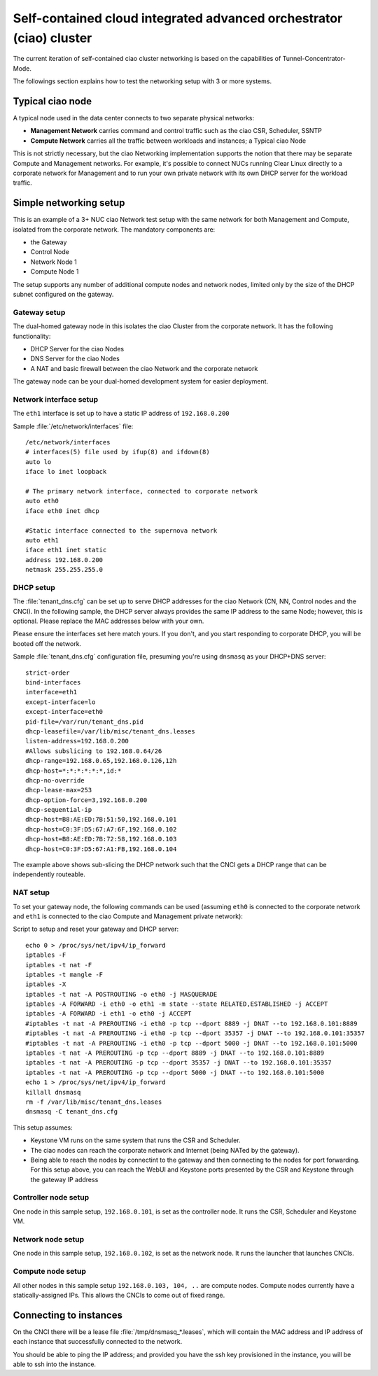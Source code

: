 .. _self-contained-cluster:

Self-contained cloud integrated advanced orchestrator (ciao) cluster
####################################################################

The current iteration of self-contained ciao cluster networking
is based on the capabilities of Tunnel-Concentrator-Mode.

The followings section explains how to test the networking setup with 3 or more systems.

Typical ciao node
=================

A typical node used in the data center connects to two separate physical networks:

* **Management Network** carries command and control traffic such as the
  ciao CSR, Scheduler, SSNTP
* **Compute Network** carries all the traffic between workloads and instances; a
  Typical ciao Node

This is not strictly necessary, but the ciao Networking implementation supports
the notion that there may be separate Compute and Management networks. For example,
it's possible to connect NUCs running Clear Linux directly to a corporate
network for Management and to run your own private network with its own DHCP
server for the workload traffic.


Simple networking setup
=======================

This is an example of a 3+ NUC ciao Network test setup with the same network
for both Management and Compute, isolated from the corporate network. The
mandatory components are:

* the Gateway
* Control Node
* Network Node 1
* Compute Node 1

The setup supports any number of additional compute nodes and network
nodes, limited only by the size of the DHCP subnet configured on the
gateway.


Gateway setup
-------------

The dual-homed gateway node in this isolates the ciao Cluster from the
corporate network. It has the following functionality:

* DHCP Server for the ciao Nodes
* DNS Server for the ciao Nodes
* A NAT and basic firewall between the ciao Network and the corporate
  network

.. note::

The gateway node can be your dual-homed development system for easier deployment.


Network interface setup
-----------------------

The ``eth1`` interface is set up to have a static IP address of ``192.168.0.200``

Sample :file:`/etc/network/interfaces` file::

    /etc/network/interfaces
    # interfaces(5) file used by ifup(8) and ifdown(8)
    auto lo
    iface lo inet loopback

    # The primary network interface, connected to corporate network
    auto eth0
    iface eth0 inet dhcp

    #Static interface connected to the supernova network
    auto eth1
    iface eth1 inet static
    address 192.168.0.200
    netmask 255.255.255.0


DHCP setup
----------

The :file:`tenant_dns.cfg` can be set up to serve DHCP addresses for the ciao
Network (CN, NN, Control nodes and the CNCI). In the following sample, the DHCP
server always provides the same IP address to the same Node; however, this is
optional. Please replace the MAC addresses below with your own.

.. caution::

Please ensure the interfaces set here match yours. If you don't, and you
start responding to corporate DHCP, you will be booted off the network.

Sample :file:`tenant_dns.cfg` configuration file, presuming you're using
``dnsmasq`` as your DHCP+DNS server::

    strict-order
    bind-interfaces
    interface=eth1
    except-interface=lo
    except-interface=eth0
    pid-file=/var/run/tenant_dns.pid
    dhcp-leasefile=/var/lib/misc/tenant_dns.leases
    listen-address=192.168.0.200
    #Allows subslicing to 192.168.0.64/26
    dhcp-range=192.168.0.65,192.168.0.126,12h
    dhcp-host=*:*:*:*:*:*,id:*
    dhcp-no-override
    dhcp-lease-max=253
    dhcp-option-force=3,192.168.0.200
    dhcp-sequential-ip
    dhcp-host=B8:AE:ED:7B:51:50,192.168.0.101
    dhcp-host=C0:3F:D5:67:A7:6F,192.168.0.102
    dhcp-host=B8:AE:ED:7B:72:58,192.168.0.103
    dhcp-host=C0:3F:D5:67:A1:FB,192.168.0.104


The example above shows sub-slicing the DHCP network such that the CNCI gets
a DHCP range that can be independently routeable.


NAT setup
---------

To set your gateway node, the following commands can be used (assuming
``eth0`` is connected to the corporate network and ``eth1`` is connected
to the ciao Compute and Management private network):

Script to setup and reset your gateway and DHCP server::

    echo 0 > /proc/sys/net/ipv4/ip_forward
    iptables -F
    iptables -t nat -F
    iptables -t mangle -F
    iptables -X
    iptables -t nat -A POSTROUTING -o eth0 -j MASQUERADE
    iptables -A FORWARD -i eth0 -o eth1 -m state --state RELATED,ESTABLISHED -j ACCEPT
    iptables -A FORWARD -i eth1 -o eth0 -j ACCEPT
    #iptables -t nat -A PREROUTING -i eth0 -p tcp --dport 8889 -j DNAT --to 192.168.0.101:8889
    #iptables -t nat -A PREROUTING -i eth0 -p tcp --dport 35357 -j DNAT --to 192.168.0.101:35357
    #iptables -t nat -A PREROUTING -i eth0 -p tcp --dport 5000 -j DNAT --to 192.168.0.101:5000
    iptables -t nat -A PREROUTING -p tcp --dport 8889 -j DNAT --to 192.168.0.101:8889
    iptables -t nat -A PREROUTING -p tcp --dport 35357 -j DNAT --to 192.168.0.101:35357
    iptables -t nat -A PREROUTING -p tcp --dport 5000 -j DNAT --to 192.168.0.101:5000
    echo 1 > /proc/sys/net/ipv4/ip_forward
    killall dnsmasq
    rm -f /var/lib/misc/tenant_dns.leases
    dnsmasq -C tenant_dns.cfg

This setup assumes:

* Keystone VM runs on the same system that runs the CSR and Scheduler.
* The ciao nodes can reach the corporate network and Internet (being NATed by
  the gateway).
* Being able to reach the nodes by connectint to the gateway and then connecting
  to the nodes for port forwarding.  For this setup above, you can reach the WebUI
  and Keystone ports presented by the CSR and Keystone through the gateway IP
  address

Controller node setup
---------------------

One node in this sample setup, ``192.168.0.101``, is set as the
controller node. It runs the CSR, Scheduler and Keystone VM.

Network node setup
------------------

One node in this sample setup, ``192.168.0.102``, is set as the network
node. It runs the launcher that launches CNCIs.

Compute node setup
------------------

All other nodes in this sample setup ``192.168.0.103, 104, ..`` are compute
nodes. Compute nodes currently have a statically-assigned IPs. This allows
the CNCIs to come out of fixed range.


Connecting to instances
=======================

On the CNCI there will be a lease file :file:`/tmp/dnsmasq_*.leases`, which
will contain the MAC address and IP address of each instance that successfully
connected to the network.

You should be able to ping the IP address; and provided you have the ssh key provisioned in the instance, you will be able to ssh into the instance.

